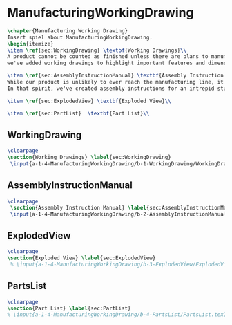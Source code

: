 #+BEGIN_SRC tex :tangle yes :tangle ManufacturingWorkingDrawing.tex
#+END_SRC

#+BEGIN_COMMENT
\begin{figure}
 \begin{picture}
  \includegraphics[scale=0.5]{Deltoidalicositetrahedron.jpg}
 \end{picture}
\end{figure}
#+END_COMMENT

* ManufacturingWorkingDrawing
#+BEGIN_SRC tex :tangle yes :tangle ManufacturingWorkingDrawing.tex
\chapter{Manufacturing Working Drawing}
Insert spiel about ManufacturingWorkingDrawing.
\begin{itemize}
\item \ref{sec:WorkingDrawing} \textbf{Working Drawings}\\
A product cannot be counted as finished unless there are plans to manufacture that product. While the plans for our product is definitely beyond the ability of a student run organization (or small countries), 
we've added working drawings to highlight important features and dimensions of our work.

\item \ref{sec:AssemblyInstructionManual} \textbf{Assembly Instruction Manual}\\
While our product is unlikely to ever reach the manufacturing line, it's prudent to think about how products are manufactured and assembled in order to create functional products.
In that spirit, we've created assembly instructions for an intrepid student to follow should s/he ever attempt building a Mars Rover.

\item \ref{sec:ExplodedView} \textbf{Exploded View}\\

\item \ref{sec:PartList}  \textbf{Part List}\\
#+END_SRC

** WorkingDrawing
 #+BEGIN_SRC tex  :tangle yes :tangle ManufacturingWorkingDrawing.tex
\clearpage
\section{Working Drawings} \label{sec:WorkingDrawing}
 \input{a-1-4-ManufacturingWorkingDrawing/b-1-WorkingDrawing/WorkingDrawing.tex}
 #+END_SRC

** AssemblyInstructionManual
 #+BEGIN_SRC tex  :tangle yes :tangle ManufacturingWorkingDrawing.tex 
\clearpage
 \section{Assembly Instruction Manual} \label{sec:AssemblyInstructionManual}
 \input{a-1-4-ManufacturingWorkingDrawing/b-2-AssemblyInstructionManual/AssemblyInstructionManual.tex}
 #+END_SRC

** ExplodedView
 #+BEGIN_SRC tex  :tangle yes :tangle ManufacturingWorkingDrawing.tex
\clearpage
\section{Exploded View} \label{sec:ExplodedView}
 % \input{a-1-4-ManufacturingWorkingDrawing/b-3-ExplodedView/ExplodedView.tex}
 #+END_SRC

** PartsList
 #+BEGIN_SRC tex  :tangle yes :tangle ManufacturingWorkingDrawing.tex
\clearpage
\section{Part List} \label{sec:PartList} 
% \input{a-1-4-ManufacturingWorkingDrawing/b-4-PartsList/PartsList.tex}
 #+END_SRC
